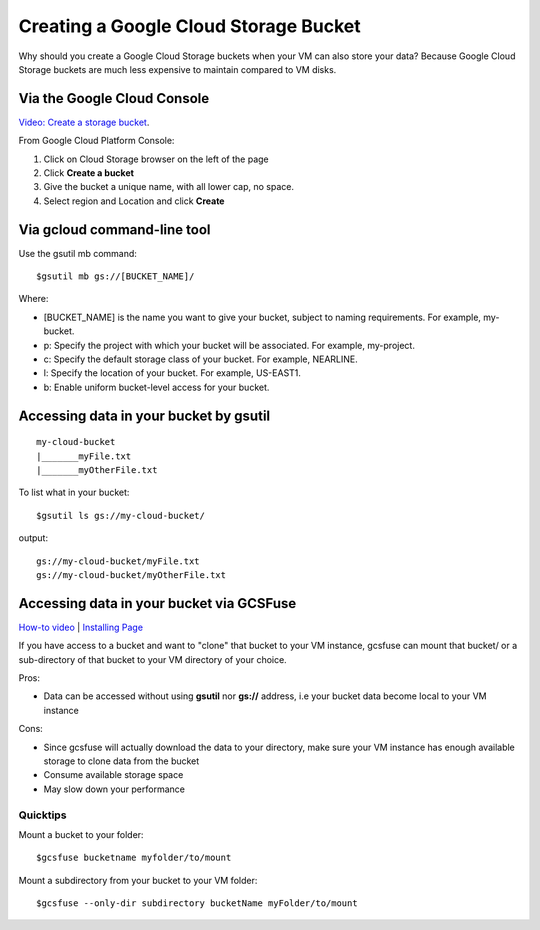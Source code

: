 Creating a Google Cloud Storage Bucket 
######################################

Why should you create a Google Cloud Storage buckets when your VM can also store your data? Because Google Cloud Storage buckets are much less expensive to maintain compared to VM disks.


Via the Google Cloud Console
=================================
`Video: Create a storage bucket <https://youtu.be/TfOO-fSzTNA>`_.

From Google Cloud Platform Console:


1) Click on Cloud Storage browser on the left of the page


2) Click **Create a bucket**


3) Give the bucket a unique name, with all lower cap, no space.


4) Select region and Location and click **Create**

Via gcloud command-line tool
==================================================
Use the gsutil mb command:

::

    $gsutil mb gs://[BUCKET_NAME]/
    
    

Where:


- [BUCKET_NAME] is the name you want to give your bucket, subject to naming requirements. For example, my-bucket.
- p: Specify the project with which your bucket will be associated. For example, my-project.
- c: Specify the default storage class of your bucket. For example, NEARLINE.
- l: Specify the location of your bucket. For example, US-EAST1.
- b: Enable uniform bucket-level access for your bucket.

Accessing data in your bucket by gsutil
=======================================
::

    my-cloud-bucket
    |_______myFile.txt
    |_______myOtherFile.txt

To list what in your bucket:
::

   $gsutil ls gs://my-cloud-bucket/

output:
::

   gs://my-cloud-bucket/myFile.txt
   gs://my-cloud-bucket/myOtherFile.txt


Accessing data in your bucket via GCSFuse
========================================
`How-to video <https://www.youtube.com/watch?v=mE6dLYOf8BA>`_ | `Installing Page <https://github.com/GoogleCloudPlatform/gcsfuse/blob/master/docs/installing.md>`_


If you have access to a bucket and want to "clone" that bucket to your VM instance, gcsfuse can mount that bucket/ or a sub-directory of that bucket to your VM directory of your choice.

Pros:


- Data can be accessed without using **gsutil** nor **gs://** address, i.e your bucket data become local to your VM instance

Cons:

- Since gcsfuse will actually download the data to your directory, make sure your VM instance has enough available storage to clone data from the bucket
- Consume available storage space
- May slow down your performance


Quicktips
---------


Mount a bucket to your folder:

::

  $gcsfuse bucketname myfolder/to/mount

Mount a subdirectory from your bucket to your VM folder:
::

  $gcsfuse --only-dir subdirectory bucketName myFolder/to/mount
